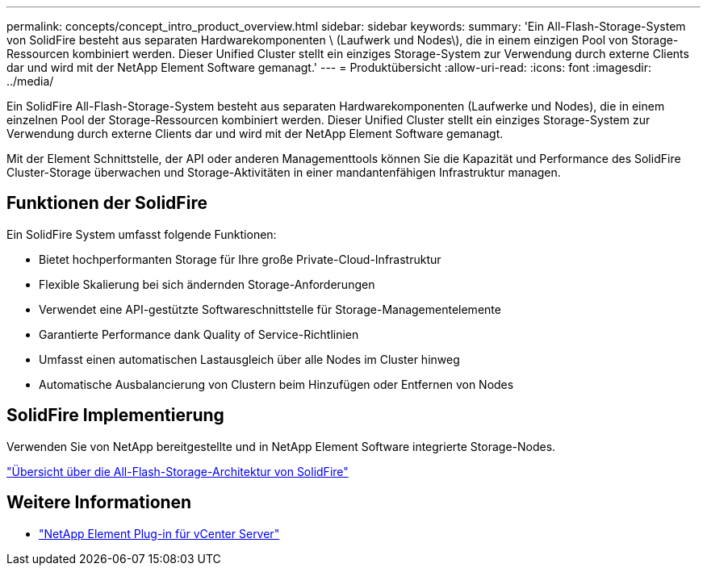 ---
permalink: concepts/concept_intro_product_overview.html 
sidebar: sidebar 
keywords:  
summary: 'Ein All-Flash-Storage-System von SolidFire besteht aus separaten Hardwarekomponenten \ (Laufwerk und Nodes\), die in einem einzigen Pool von Storage-Ressourcen kombiniert werden. Dieser Unified Cluster stellt ein einziges Storage-System zur Verwendung durch externe Clients dar und wird mit der NetApp Element Software gemanagt.' 
---
= Produktübersicht
:allow-uri-read: 
:icons: font
:imagesdir: ../media/


[role="lead"]
Ein SolidFire All-Flash-Storage-System besteht aus separaten Hardwarekomponenten (Laufwerke und Nodes), die in einem einzelnen Pool der Storage-Ressourcen kombiniert werden. Dieser Unified Cluster stellt ein einziges Storage-System zur Verwendung durch externe Clients dar und wird mit der NetApp Element Software gemanagt.

Mit der Element Schnittstelle, der API oder anderen Managementtools können Sie die Kapazität und Performance des SolidFire Cluster-Storage überwachen und Storage-Aktivitäten in einer mandantenfähigen Infrastruktur managen.



== Funktionen der SolidFire

Ein SolidFire System umfasst folgende Funktionen:

* Bietet hochperformanten Storage für Ihre große Private-Cloud-Infrastruktur
* Flexible Skalierung bei sich ändernden Storage-Anforderungen
* Verwendet eine API-gestützte Softwareschnittstelle für Storage-Managementelemente
* Garantierte Performance dank Quality of Service-Richtlinien
* Umfasst einen automatischen Lastausgleich über alle Nodes im Cluster hinweg
* Automatische Ausbalancierung von Clustern beim Hinzufügen oder Entfernen von Nodes




== SolidFire Implementierung

Verwenden Sie von NetApp bereitgestellte und in NetApp Element Software integrierte Storage-Nodes.

link:../concepts/concept_solidfire_concepts_solidfire_architecture_overview.html["Übersicht über die All-Flash-Storage-Architektur von SolidFire"]



== Weitere Informationen

* https://docs.netapp.com/us-en/vcp/index.html["NetApp Element Plug-in für vCenter Server"^]

